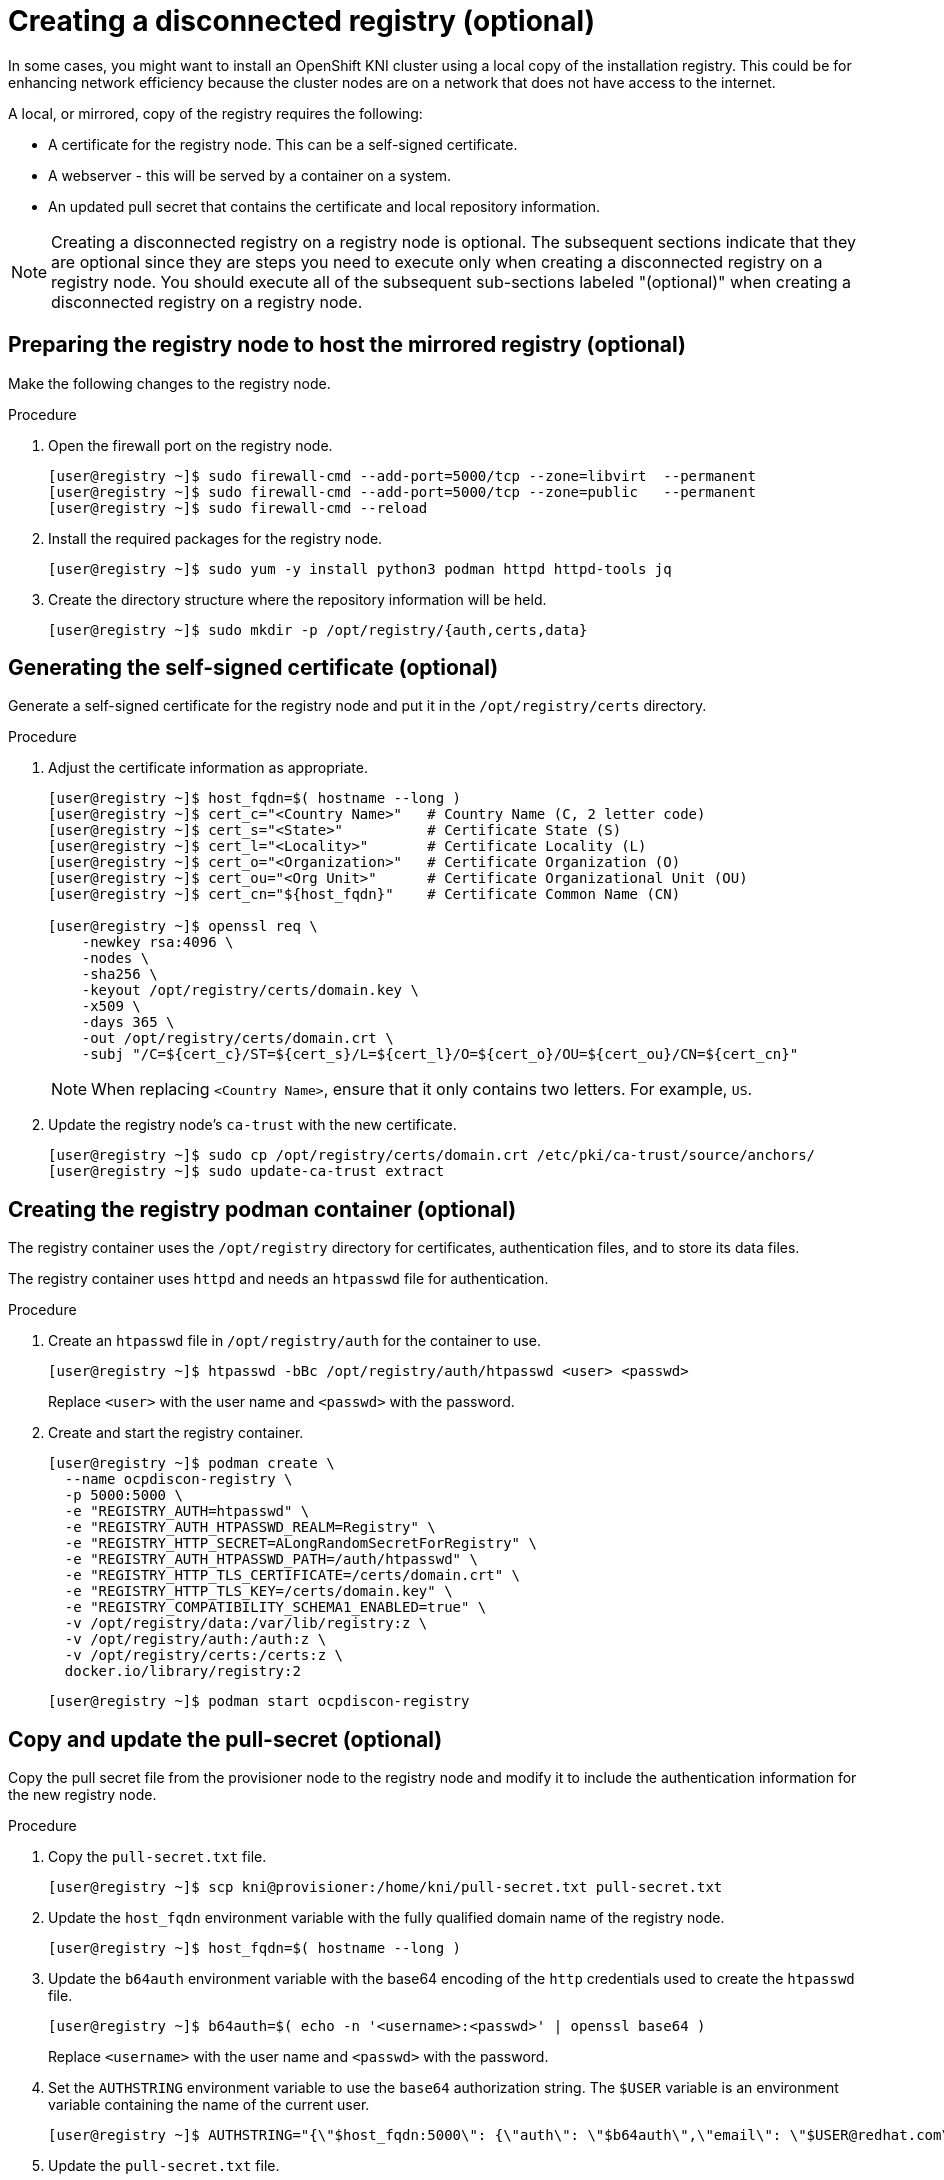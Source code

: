 // Module included in the following assemblies:
//
// * list of assemblies where this module is included
// install/installing_bare_metal_ipi/ipi-install-installation-workflow.adoc

[id="ipi-install-creating-a-disconnected-registry_{context}"]

= Creating a disconnected registry (optional)

In some cases, you might want to install an OpenShift KNI cluster using a local copy of the installation registry. This could be for enhancing network efficiency because the cluster nodes are on a network that does not have access to the internet.

A local, or mirrored, copy of the registry requires the following:

* A certificate for the registry node. This can be a self-signed certificate.
* A webserver - this will be served by a container on a system.
* An updated pull secret that contains the certificate and local repository information.

[NOTE]
====
Creating a disconnected registry on a registry node is optional. The subsequent sections indicate that they are optional since they are steps you need to execute only when creating a disconnected registry on a registry node. You should execute all of the subsequent sub-sections labeled "(optional)" when creating a disconnected registry on a registry node.
====

== Preparing the registry node to host the mirrored registry (optional)

Make the following changes to the registry node.

.Procedure

. Open the firewall port on the registry node.
+
[source,terminal]
----
[user@registry ~]$ sudo firewall-cmd --add-port=5000/tcp --zone=libvirt  --permanent
[user@registry ~]$ sudo firewall-cmd --add-port=5000/tcp --zone=public   --permanent
[user@registry ~]$ sudo firewall-cmd --reload
----

. Install the required packages for the registry node.
+
[source,terminal]
----
[user@registry ~]$ sudo yum -y install python3 podman httpd httpd-tools jq
----

. Create the directory structure where the repository information will be held.
+
[source,terminal]
----
[user@registry ~]$ sudo mkdir -p /opt/registry/{auth,certs,data}
----

== Generating the self-signed certificate (optional)

Generate a self-signed certificate for the registry node and put it in the `/opt/registry/certs` directory.

.Procedure

. Adjust the certificate information as appropriate.
+
[source,terminal]
----
[user@registry ~]$ host_fqdn=$( hostname --long )
[user@registry ~]$ cert_c="<Country Name>"   # Country Name (C, 2 letter code)
[user@registry ~]$ cert_s="<State>"          # Certificate State (S)
[user@registry ~]$ cert_l="<Locality>"       # Certificate Locality (L)
[user@registry ~]$ cert_o="<Organization>"   # Certificate Organization (O)
[user@registry ~]$ cert_ou="<Org Unit>"      # Certificate Organizational Unit (OU)
[user@registry ~]$ cert_cn="${host_fqdn}"    # Certificate Common Name (CN)

[user@registry ~]$ openssl req \
    -newkey rsa:4096 \
    -nodes \
    -sha256 \
    -keyout /opt/registry/certs/domain.key \
    -x509 \
    -days 365 \
    -out /opt/registry/certs/domain.crt \
    -subj "/C=${cert_c}/ST=${cert_s}/L=${cert_l}/O=${cert_o}/OU=${cert_ou}/CN=${cert_cn}"
----
+
NOTE: When replacing `<Country Name>`, ensure that it only contains two letters. For example, `US`.

. Update the registry node's `ca-trust` with the new certificate.
+
[source,terminal]
----
[user@registry ~]$ sudo cp /opt/registry/certs/domain.crt /etc/pki/ca-trust/source/anchors/
[user@registry ~]$ sudo update-ca-trust extract
----

== Creating the registry podman container (optional)

The registry container uses the `/opt/registry` directory for certificates, authentication files, and to store its data files.

The registry container uses `httpd` and needs an `htpasswd` file for authentication.

.Procedure

. Create an `htpasswd` file in `/opt/registry/auth` for the container to use.
+
[source,terminal]
----
[user@registry ~]$ htpasswd -bBc /opt/registry/auth/htpasswd <user> <passwd>
----
+
Replace `<user>` with the user name and `<passwd>` with the password.

. Create and start the registry container.
+
[source,terminal]
----
[user@registry ~]$ podman create \
  --name ocpdiscon-registry \
  -p 5000:5000 \
  -e "REGISTRY_AUTH=htpasswd" \
  -e "REGISTRY_AUTH_HTPASSWD_REALM=Registry" \
  -e "REGISTRY_HTTP_SECRET=ALongRandomSecretForRegistry" \
  -e "REGISTRY_AUTH_HTPASSWD_PATH=/auth/htpasswd" \
  -e "REGISTRY_HTTP_TLS_CERTIFICATE=/certs/domain.crt" \
  -e "REGISTRY_HTTP_TLS_KEY=/certs/domain.key" \
  -e "REGISTRY_COMPATIBILITY_SCHEMA1_ENABLED=true" \
  -v /opt/registry/data:/var/lib/registry:z \
  -v /opt/registry/auth:/auth:z \
  -v /opt/registry/certs:/certs:z \
  docker.io/library/registry:2
----
+
[source,terminal]
----
[user@registry ~]$ podman start ocpdiscon-registry
----

== Copy and update the pull-secret (optional)

Copy the pull secret file from the provisioner node to the registry node and modify it to include the authentication information for the new registry node.

.Procedure

. Copy the `pull-secret.txt` file.
+
[source,terminal]
----
[user@registry ~]$ scp kni@provisioner:/home/kni/pull-secret.txt pull-secret.txt
----

. Update the `host_fqdn` environment variable with the fully qualified domain name of the registry node.
+
[source,terminal]
----
[user@registry ~]$ host_fqdn=$( hostname --long )
----

. Update the `b64auth` environment variable with the base64 encoding of the `http` credentials used to create the `htpasswd` file.
+
[source,terminal]
----
[user@registry ~]$ b64auth=$( echo -n '<username>:<passwd>' | openssl base64 )
----
+
Replace `<username>` with the user name and `<passwd>` with the password.

. Set the `AUTHSTRING` environment variable to use the `base64` authorization string. The `$USER` variable is an environment variable containing the name of the current user.
+
[source,terminal]
----
[user@registry ~]$ AUTHSTRING="{\"$host_fqdn:5000\": {\"auth\": \"$b64auth\",\"email\": \"$USER@redhat.com\"}}"
----

. Update the `pull-secret.txt` file.
+
[source,terminal]
----
[user@registry ~]$ jq ".auths += $AUTHSTRING" < pull-secret.txt > pull-secret-update.txt
----

== Mirroring the repository (optional)

.Procedure

. Copy the `oc` binary from the provisioner node to the registry node.
+
[source,terminal]
----
[user@registry ~]$ sudo scp kni@provisioner:/usr/local/bin/oc /usr/local/bin
----

. Mirror the remote install images to the local repository.
+
[source,terminal]
----
[user@registry ~]$ /usr/local/bin/oc adm release mirror \
  -a pull-secret-update.txt
  --from=$UPSTREAM_REPO \
  --to-release-image=$LOCAL_REG/$LOCAL_REPO:${VERSION} \
  --to=$LOCAL_REG/$LOCAL_REPO
----

== Modify the `install-config.yaml` file to use the disconnected registry (optional)

On the provisioner node, the `install-config.yaml` file should use the newly created pull-secret from the `pull-secret-update.txt` file. The `install-config.yaml` file must also contain the disconnected registry node's certificate and registry information.

.Procedure

. Add the disconnected registry node's certificate to the `install-config.yaml` file. The certificate should follow the `"additionalTrustBundle: |"` line and be properly indented, usually by two spaces.
+
[source,terminal]
----
[kni@provisioner ~]$ echo "additionalTrustBundle: |" >> install-config.yaml
[kni@provisioner ~]$ sed -e 's/^/  /' /opt/registry/certs/domain.crt >> install-config.yaml
----

. Add the mirror information for the registry to the `install-config.yaml` file.
+
[source,terminal]
----
[kni@provisioner ~]$ echo "imageContentSources:" >> install-config.yaml
[kni@provisioner ~]$ echo "- mirrors:" >> install-config.yaml
[kni@provisioner ~]$ echo "  - registry.example.com:5000/ocp4/openshift4" >> install-config.yaml
[kni@provisioner ~]$ echo "  source: quay.io/openshift-release-dev/ocp-v4.0-art-dev" >> install-config.yaml
[kni@provisioner ~]$ echo "- mirrors:" >> install-config.yaml
[kni@provisioner ~]$ echo "  - registry.example.com:5000/ocp4/openshift4" >> install-config.yaml
[kni@provisioner ~]$ echo "  source: registry.svc.ci.openshift.org/ocp/release" >> install-config.yaml
[kni@provisioner ~]$ echo "- mirrors:" >> install-config.yaml
[kni@provisioner ~]$ echo "  - registry.example.com:5000/ocp4/openshift4" >> install-config.yaml
[kni@provisioner ~]$ echo "  source: quay.io/openshift-release-dev/ocp-release" >> install-config.yaml
----
+
NOTE: Replace `registry.example.com` with the registry's fully qualified domain name.
